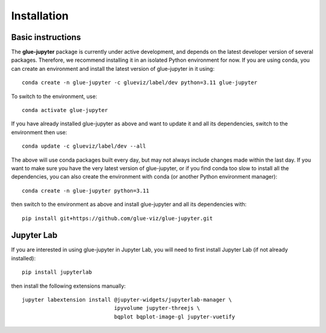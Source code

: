 Installation
============

Basic instructions
------------------

The **glue-jupyter** package is currently under active development, and depends
on the latest developer version of several packages. Therefore, we recommend
installing it in an isolated Python environment for now. If you are using conda,
you can create an environment and install the latest version of glue-jupyter in
it using::

    conda create -n glue-jupyter -c glueviz/label/dev python=3.11 glue-jupyter

To switch to the environment, use::

    conda activate glue-jupyter

If you have already installed glue-jupyter as above and want to update it and
all its dependencies, switch to the environment then use::

    conda update -c glueviz/label/dev --all

The above will use conda packages built every day, but may not always include
changes made within the last day. If you want to make sure you have the very
latest version of glue-jupyter, or if you find conda too slow to install all the
dependencies, you can also create the environment with conda (or another Python
environment manager)::

    conda create -n glue-jupyter python=3.11

then switch to the environment as above and install glue-jupyter and all its
dependencies with::

    pip install git+https://github.com/glue-viz/glue-jupyter.git

Jupyter Lab
-----------

If you are interested in using glue-jupyter in Jupyter Lab, you will need to
first install Jupyter Lab (if not already installed)::

    pip install jupyterlab

then install the following extensions manually::

    jupyter labextension install @jupyter-widgets/jupyterlab-manager \
                                 ipyvolume jupyter-threejs \
                                 bqplot bqplot-image-gl jupyter-vuetify
